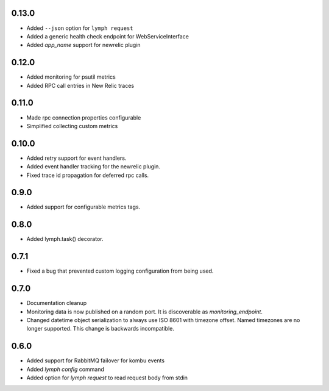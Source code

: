 0.13.0
======
- Added ``--json`` option for ``lymph request``
- Added a generic health check endpoint for WebServiceInterface
- Added `app_name` support for newrelic plugin

0.12.0
======
- Added monitoring for psutil metrics
- Added RPC call entries in New Relic traces

0.11.0
======
- Made rpc connection properties configurable
- Simplified collecting custom metrics

0.10.0
======
- Added retry support for event handlers.
- Added event handler tracking for the newrelic plugin.
- Fixed trace id propagation for deferred rpc calls.

0.9.0
=====
- Added support for configurable metrics tags.

0.8.0
=====
- Added lymph.task() decorator.

0.7.1
=====
- Fixed a bug that prevented custom logging configuration from being used.

0.7.0
=====
- Documentation cleanup
- Monitoring data is now published on a random port.
  It is discoverable as `monitoring_endpoint`.
- Changed datetime object serialization to always use ISO 8601 with timezone offset.
  Named timezones are no longer supported. This change is backwards incompatible.

0.6.0
=====
- Added support for RabbitMQ failover for kombu events
- Added `lymph config` command
- Added option for `lymph request` to read request body from stdin

